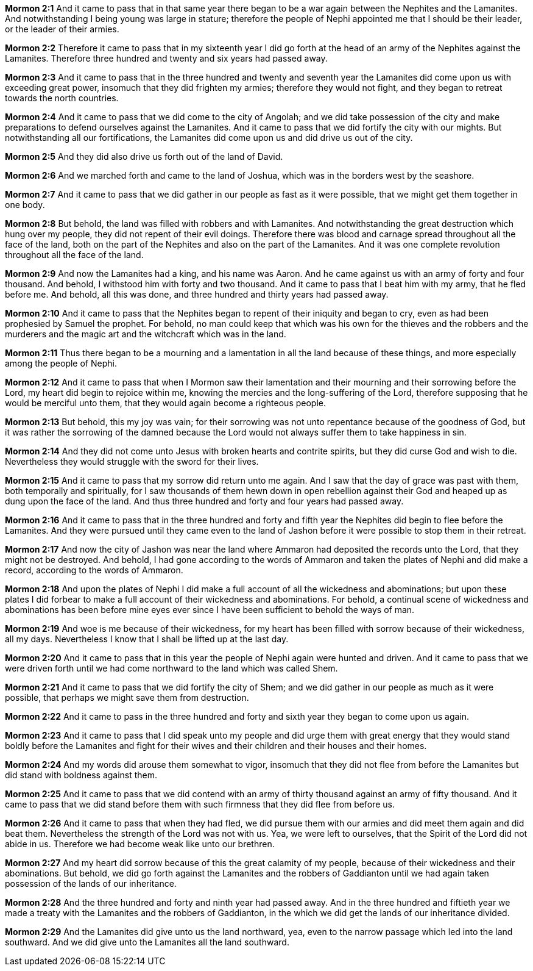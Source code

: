 *Mormon 2:1* And it came to pass that in that same year there began to be a war again between the Nephites and the Lamanites. And notwithstanding I being young was large in stature; therefore the people of Nephi appointed me that I should be their leader, or the leader of their armies.

*Mormon 2:2* Therefore it came to pass that in my sixteenth year I did go forth at the head of an army of the Nephites against the Lamanites. Therefore three hundred and twenty and six years had passed away.

*Mormon 2:3* And it came to pass that in the three hundred and twenty and seventh year the Lamanites did come upon us with exceeding great power, insomuch that they did frighten my armies; therefore they would not fight, and they began to retreat towards the north countries.

*Mormon 2:4* And it came to pass that we did come to the city of Angolah; and we did take possession of the city and make preparations to defend ourselves against the Lamanites. And it came to pass that we did fortify the city with our mights. But notwithstanding all our fortifications, the Lamanites did come upon us and did drive us out of the city.

*Mormon 2:5* And they did also drive us forth out of the land of David.

*Mormon 2:6* And we marched forth and came to the land of Joshua, which was in the borders west by the seashore.

*Mormon 2:7* And it came to pass that we did gather in our people as fast as it were possible, that we might get them together in one body.

*Mormon 2:8* But behold, the land was filled with robbers and with Lamanites. And notwithstanding the great destruction which hung over my people, they did not repent of their evil doings. Therefore there was blood and carnage spread throughout all the face of the land, both on the part of the Nephites and also on the part of the Lamanites. And it was one complete revolution throughout all the face of the land.

*Mormon 2:9* And now the Lamanites had a king, and his name was Aaron. And he came against us with an army of forty and four thousand. And behold, I withstood him with forty and two thousand. And it came to pass that I beat him with my army, that he fled before me. And behold, all this was done, and three hundred and thirty years had passed away.

*Mormon 2:10* And it came to pass that the Nephites began to repent of their iniquity and began to cry, even as had been prophesied by Samuel the prophet. For behold, no man could keep that which was his own for the thieves and the robbers and the murderers and the magic art and the witchcraft which was in the land.

*Mormon 2:11* Thus there began to be a mourning and a lamentation in all the land because of these things, and more especially among the people of Nephi.

*Mormon 2:12* And it came to pass that when I Mormon saw their lamentation and their mourning and their sorrowing before the Lord, my heart did begin to rejoice within me, knowing the mercies and the long-suffering of the Lord, therefore supposing that he would be merciful unto them, that they would again become a righteous people.

*Mormon 2:13* But behold, this my joy was vain; for their sorrowing was not unto repentance because of the goodness of God, but it was rather the sorrowing of the damned because the Lord would not always suffer them to take happiness in sin.

*Mormon 2:14* And they did not come unto Jesus with broken hearts and contrite spirits, but they did curse God and wish to die. Nevertheless they would struggle with the sword for their lives.

*Mormon 2:15* And it came to pass that my sorrow did return unto me again. And I saw that the day of grace was past with them, both temporally and spiritually, for I saw thousands of them hewn down in open rebellion against their God and heaped up as dung upon the face of the land. And thus three hundred and forty and four years had passed away.

*Mormon 2:16* And it came to pass that in the three hundred and forty and fifth year the Nephites did begin to flee before the Lamanites. And they were pursued until they came even to the land of Jashon before it were possible to stop them in their retreat.

*Mormon 2:17* And now the city of Jashon was near the land where Ammaron had deposited the records unto the Lord, that they might not be destroyed. And behold, I had gone according to the words of Ammaron and taken the plates of Nephi and did make a record, according to the words of Ammaron.

*Mormon 2:18* And upon the plates of Nephi I did make a full account of all the wickedness and abominations; but upon these plates I did forbear to make a full account of their wickedness and abominations. For behold, a continual scene of wickedness and abominations has been before mine eyes ever since I have been sufficient to behold the ways of man.

*Mormon 2:19* And woe is me because of their wickedness, for my heart has been filled with sorrow because of their wickedness, all my days. Nevertheless I know that I shall be lifted up at the last day.

*Mormon 2:20* And it came to pass that in this year the people of Nephi again were hunted and driven. And it came to pass that we were driven forth until we had come northward to the land which was called Shem.

*Mormon 2:21* And it came to pass that we did fortify the city of Shem; and we did gather in our people as much as it were possible, that perhaps we might save them from destruction.

*Mormon 2:22* And it came to pass in the three hundred and forty and sixth year they began to come upon us again.

*Mormon 2:23* And it came to pass that I did speak unto my people and did urge them with great energy that they would stand boldly before the Lamanites and fight for their wives and their children and their houses and their homes.

*Mormon 2:24* And my words did arouse them somewhat to vigor, insomuch that they did not flee from before the Lamanites but did stand with boldness against them.

*Mormon 2:25* And it came to pass that we did contend with an army of thirty thousand against an army of fifty thousand. And it came to pass that we did stand before them with such firmness that they did flee from before us.

*Mormon 2:26* And it came to pass that when they had fled, we did pursue them with our armies and did meet them again and did beat them. Nevertheless the strength of the Lord was not with us. Yea, we were left to ourselves, that the Spirit of the Lord did not abide in us. Therefore we had become weak like unto our brethren.

*Mormon 2:27* And my heart did sorrow because of this the great calamity of my people, because of their wickedness and their abominations. But behold, we did go forth against the Lamanites and the robbers of Gaddianton until we had again taken possession of the lands of our inheritance.

*Mormon 2:28* And the three hundred and forty and ninth year had passed away. And in the three hundred and fiftieth year we made a treaty with the Lamanites and the robbers of Gaddianton, in the which we did get the lands of our inheritance divided.

*Mormon 2:29* And the Lamanites did give unto us the land northward, yea, even to the narrow passage which led into the land southward. And we did give unto the Lamanites all the land southward.

